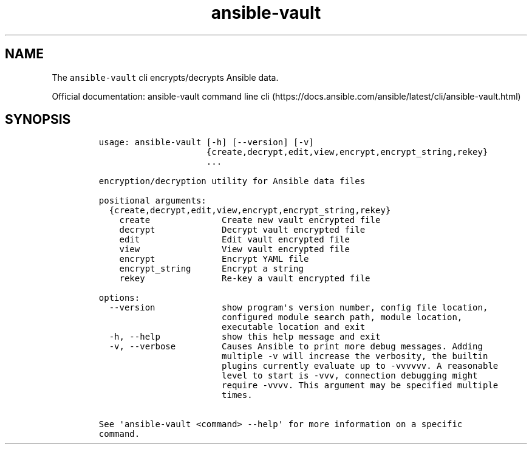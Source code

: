 .\" Automatically generated by Pandoc 2.17.1.1
.\"
.\" Define V font for inline verbatim, using C font in formats
.\" that render this, and otherwise B font.
.ie "\f[CB]x\f[]"x" \{\
. ftr V B
. ftr VI BI
. ftr VB B
. ftr VBI BI
.\}
.el \{\
. ftr V CR
. ftr VI CI
. ftr VB CB
. ftr VBI CBI
.\}
.TH "ansible-vault" "1" "" "Version Latest" "Encrypt/decrypt Ansible data"
.hy
.SH NAME
.PP
The \f[V]ansible-vault\f[R] cli encrypts/decrypts Ansible data.
.PP
Official documentation: ansible-vault command line
cli (https://docs.ansible.com/ansible/latest/cli/ansible-vault.html)
.SH SYNOPSIS
.IP
.nf
\f[C]
usage: ansible-vault [-h] [--version] [-v]
                     {create,decrypt,edit,view,encrypt,encrypt_string,rekey}
                     ...

encryption/decryption utility for Ansible data files

positional arguments:
  {create,decrypt,edit,view,encrypt,encrypt_string,rekey}
    create              Create new vault encrypted file
    decrypt             Decrypt vault encrypted file
    edit                Edit vault encrypted file
    view                View vault encrypted file
    encrypt             Encrypt YAML file
    encrypt_string      Encrypt a string
    rekey               Re-key a vault encrypted file

options:
  --version             show program\[aq]s version number, config file location,
                        configured module search path, module location,
                        executable location and exit
  -h, --help            show this help message and exit
  -v, --verbose         Causes Ansible to print more debug messages. Adding
                        multiple -v will increase the verbosity, the builtin
                        plugins currently evaluate up to -vvvvvv. A reasonable
                        level to start is -vvv, connection debugging might
                        require -vvvv. This argument may be specified multiple
                        times.

See \[aq]ansible-vault <command> --help\[aq] for more information on a specific
command.
\f[R]
.fi
